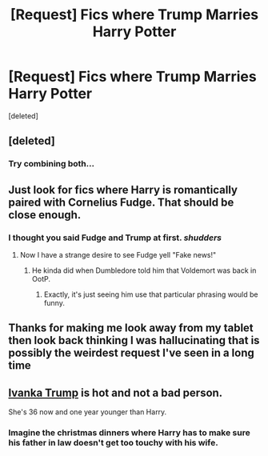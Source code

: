 #+TITLE: [Request] Fics where Trump Marries Harry Potter

* [Request] Fics where Trump Marries Harry Potter
:PROPERTIES:
:Score: 0
:DateUnix: 1512110125.0
:DateShort: 2017-Dec-01
:FlairText: Request
:END:
[deleted]


** [deleted]
:PROPERTIES:
:Score: 15
:DateUnix: 1512113508.0
:DateShort: 2017-Dec-01
:END:

*** Try combining both...
:PROPERTIES:
:Author: heavy__rain
:Score: 1
:DateUnix: 1512318226.0
:DateShort: 2017-Dec-03
:END:


** Just look for fics where Harry is romantically paired with Cornelius Fudge. That should be close enough.
:PROPERTIES:
:Author: MolochDhalgren
:Score: 8
:DateUnix: 1512115124.0
:DateShort: 2017-Dec-01
:END:

*** I thought you said Fudge and Trump at first. /shudders/
:PROPERTIES:
:Author: MangoApple043
:Score: 4
:DateUnix: 1512125266.0
:DateShort: 2017-Dec-01
:END:

**** Now I have a strange desire to see Fudge yell "Fake news!"
:PROPERTIES:
:Author: cavelioness
:Score: 7
:DateUnix: 1512130791.0
:DateShort: 2017-Dec-01
:END:

***** He kinda did when Dumbledore told him that Voldemort was back in OotP.
:PROPERTIES:
:Author: MolochDhalgren
:Score: 6
:DateUnix: 1512158719.0
:DateShort: 2017-Dec-01
:END:

****** Exactly, it's just seeing him use that particular phrasing would be funny.
:PROPERTIES:
:Author: cavelioness
:Score: 3
:DateUnix: 1512169440.0
:DateShort: 2017-Dec-02
:END:


** Thanks for making me look away from my tablet then look back thinking I was hallucinating that is possibly the weirdest request I've seen in a long time
:PROPERTIES:
:Author: gatshicenteri
:Score: 4
:DateUnix: 1512246932.0
:DateShort: 2017-Dec-03
:END:


** [[https://twt-media.washtimes.com/media/image/2017/06/23/ivanka_trump_shoe_lawsuit_48487.jpg][Ivanka Trump]] is hot and not a bad person.

She's 36 now and one year younger than Harry.
:PROPERTIES:
:Author: InquisitorCOC
:Score: 5
:DateUnix: 1512173886.0
:DateShort: 2017-Dec-02
:END:

*** Imagine the christmas dinners where Harry has to make sure his father in law doesn't get too touchy with his wife.
:PROPERTIES:
:Author: Shrimpton
:Score: 3
:DateUnix: 1512253254.0
:DateShort: 2017-Dec-03
:END:
